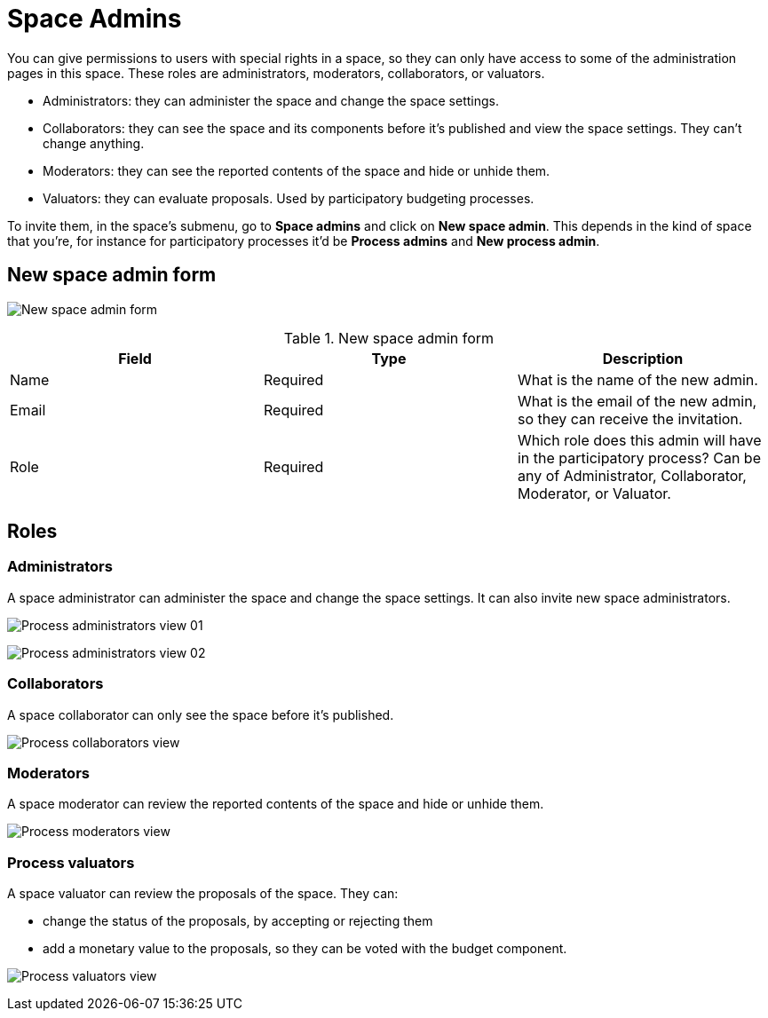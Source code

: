 = Space Admins

You can give permissions to users with special rights in a space,
so they can only have access to some of the administration pages in this space.
These roles are administrators, moderators, collaborators, or valuators.

* Administrators: they can administer the space and change the space settings.
* Collaborators: they can see the space and its components before it's published and view the space settings.
They can't change anything.
* Moderators: they can see the reported contents of the space and hide or unhide them.
* Valuators: they can evaluate proposals. Used by participatory budgeting processes.

To invite them, in the space's submenu, go to *Space admins* and click on *New space admin*. This depends in the kind of space
that you're, for instance for participatory processes it'd be *Process admins* and *New process admin*.

== New space admin form

image:spaces/admins_form.png[New space admin form]

.New space admin form
|===
|Field |Type |Description

|Name
|Required
|What is the name of the new admin.

|Email
|Required
|What is the email of the new admin, so they can receive the invitation.

|Role
|Required
|Which role does this admin will have in the participatory process? Can be any of Administrator, Collaborator, Moderator, or Valuator.
|===

== Roles

=== Administrators

A space administrator can administer the space and change the space settings. It can also invite new space administrators.

image:spaces/admins_role_admin01.png[Process administrators view 01]

image:spaces/admins_role_admin02.png[Process administrators view 02]

=== Collaborators

A space collaborator can only see the space before it's published.

image:spaces/admins_role_collaborator.png[Process collaborators view]

=== Moderators

A space moderator can review the reported contents of the space and hide or unhide them.

image:spaces/admins_role_moderator.png[Process moderators view]

=== Process valuators

A space valuator can review the proposals of the space. They can:

* change the status of the proposals, by accepting or rejecting them
* add a monetary value to the proposals, so they can be voted with the budget component.

image:spaces/admins_role_valuator.png[Process valuators view]
